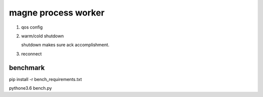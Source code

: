 magne process worker
======================

1. qos config

2. warm/cold shutdown
   
   shutdown makes sure ack accomplishment.

3. reconnect



benchmark
------------

pip install -r bench_requirements.txt

pythone3.6 bench.py


